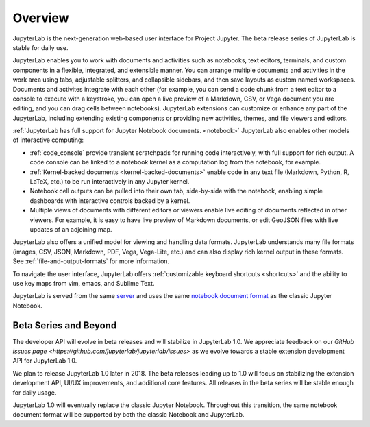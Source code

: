 .. _overview:

Overview
--------

JupyterLab is the next-generation web-based user interface for Project Jupyter.
The beta release series of JupyterLab is stable for daily use.

JupyterLab enables you to work with documents and activities such as notebooks,
text editors, terminals, and custom components in a flexible, integrated, and
extensible manner. You can arrange multiple documents and activities in the work
area using tabs, adjustable splitters, and collapsible sidebars, and then save
layouts as custom named workspaces. Documents and activites integrate with each
other (for example, you can send a code chunk from a text editor to a console to
execute with a keystroke, you can open a live preview of a Markdown, CSV, or
Vega document you are editing, and you can drag cells between notebooks).
JupyterLab extensions can customize or enhance any part of the JupyterLab,
including extending existing components or providing new activities, themes, and
file viewers and editors.

:ref:`JupyterLab has full support for Jupyter Notebook documents. <notebook>`
JupyterLab also enables other models of interactive computing:

-  :ref:`code_console` provide transient scratchpads for running code
   interactively, with full support for rich output. A code console can be
   linked to a notebook kernel as a computation log from the notebook, for
   example.
-  :ref:`Kernel-backed documents <kernel-backed-documents>` enable code in any
   text file (Markdown, Python, R, LaTeX, etc.) to be run interactively in any
   Jupyter kernel.
-  Notebook cell outputs can be pulled into their own tab, side-by-side with
   the notebook, enabling simple dashboards with interactive controls backed by
   a kernel.
-  Multiple views of documents with different editors or viewers enable live
   editing of documents reflected in other viewers. For example, it is easy to
   have live preview of Markdown documents, or edit GeoJSON files with live
   updates of an adjoining map.

JupyterLab also offers a unified model for viewing and handling data formats.
JupyterLab understands many file formats (images, CSV, JSON, Markdown, PDF,
Vega, Vega-Lite, etc.) and can also display rich kernel output in these formats.
See :ref:`file-and-output-formats` for more information.

To navigate the user interface, JupyterLab offers :ref:`customizable keyboard shortcuts <shortcuts>`
and the ability to use key maps from vim, emacs, and Sublime Text.

JupyterLab is served from the same `server
<https://jupyter-notebook.readthedocs.io/en/stable/>`__ and uses the same
`notebook document format <http://nbformat.readthedocs.io/en/latest/>`__ as the
classic Jupyter Notebook.

.. _beta:

Beta Series and Beyond
~~~~~~~~~~~~~~~~~~~~~~
The developer API will evolve in beta releases and will stabilize in JupyterLab 1.0.
We appreciate feedback on our `GitHub issues page <https://github.com/jupyterlab/jupyterlab/issues>`
as we evolve towards a stable extension development API for JupyterLab 1.0.

We plan to release JupyterLab 1.0 later in 2018.
The beta releases leading up to 1.0 will focus on
stabilizing the extension development API, UI/UX improvements,
and additional core features.
All releases in the beta series will be stable enough for daily usage.

JupyterLab 1.0 will eventually replace the classic Jupyter Notebook.
Throughout this transition, the same notebook document format will be supported by both the classic Notebook and JupyterLab.
